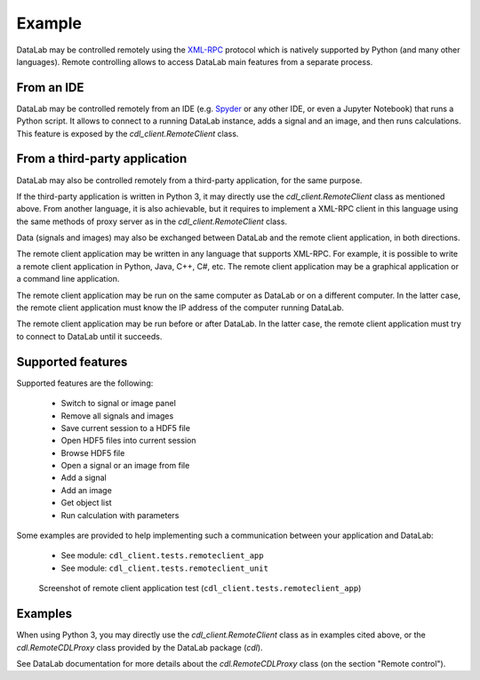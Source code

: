 Example
=======

DataLab may be controlled remotely using the `XML-RPC`_ protocol which is
natively supported by Python (and many other languages). Remote controlling
allows to access DataLab main features from a separate process.

From an IDE
^^^^^^^^^^^

DataLab may be controlled remotely from an IDE (e.g. `Spyder`_ or any other
IDE, or even a Jupyter Notebook) that runs a Python script. It allows to
connect to a running DataLab instance, adds a signal and an image, and then
runs calculations. This feature is exposed by the `cdl_client.RemoteClient` class.

From a third-party application
^^^^^^^^^^^^^^^^^^^^^^^^^^^^^^

DataLab may also be controlled remotely from a third-party application, for the
same purpose.

If the third-party application is written in Python 3, it may directly use the
`cdl_client.RemoteClient` class as mentioned above. From another language, it is also
achievable, but it requires to implement a XML-RPC client in this language
using the same methods of proxy server as in the `cdl_client.RemoteClient` class.

Data (signals and images) may also be exchanged between DataLab and the remote
client application, in both directions.

The remote client application may be written in any language that supports
XML-RPC. For example, it is possible to write a remote client application in
Python, Java, C++, C#, etc. The remote client application may be a graphical
application or a command line application.

The remote client application may be run on the same computer as DataLab or on
a different computer. In the latter case, the remote client application must
know the IP address of the computer running DataLab.

The remote client application may be run before or after DataLab. In the latter
case, the remote client application must try to connect to DataLab until it
succeeds.

Supported features
^^^^^^^^^^^^^^^^^^

Supported features are the following:

  - Switch to signal or image panel
  - Remove all signals and images
  - Save current session to a HDF5 file
  - Open HDF5 files into current session
  - Browse HDF5 file
  - Open a signal or an image from file
  - Add a signal
  - Add an image
  - Get object list
  - Run calculation with parameters

Some examples are provided to help implementing such a communication
between your application and DataLab:

  - See module: ``cdl_client.tests.remoteclient_app``
  - See module: ``cdl_client.tests.remoteclient_unit``

.. figure:: /images/shots/remote_control_test.png

    Screenshot of remote client application test (``cdl_client.tests.remoteclient_app``)

Examples
^^^^^^^^

When using Python 3, you may directly use the `cdl_client.RemoteClient` class
as in examples cited above, or the `cdl.RemoteCDLProxy` class provided by the
DataLab package (`cdl`).

See DataLab documentation for more details about the `cdl.RemoteCDLProxy` class
(on the section "Remote control").

.. _XML-RPC: https://docs.python.org/3/library/xmlrpc.html

.. _Spyder: https://www.spyder-ide.org/
